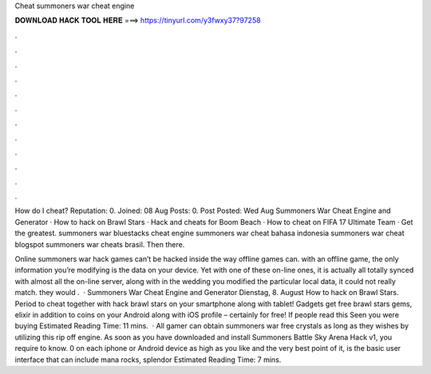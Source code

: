 Cheat summoners war cheat engine



𝐃𝐎𝐖𝐍𝐋𝐎𝐀𝐃 𝐇𝐀𝐂𝐊 𝐓𝐎𝐎𝐋 𝐇𝐄𝐑𝐄 ===> https://tinyurl.com/y3fwxy37?97258



.



.



.



.



.



.



.



.



.



.



.



.

How do I cheat? Reputation: 0. Joined: 08 Aug Posts: 0. Post Posted: Wed Aug  Summoners War Cheat Engine and Generator · How to hack on Brawl Stars · Hack and cheats for Boom Beach · How to cheat on FIFA 17 Ultimate Team · Get the greatest. summoners war bluestacks cheat engine summoners war cheat bahasa indonesia summoners war cheat blogspot summoners war cheats brasil. Then there.

Online summoners war hack games can’t be hacked inside the way offline games can. with an offline game, the only information you’re modifying is the data on your device. Yet with one of these on-line ones, it is actually all totally synced with almost all the on-line server, along with in the wedding you modified the particular local data, it could not really match. they would .  · Summoners War Cheat Engine and Generator Dienstag, 8. August How to hack on Brawl Stars. Period to cheat together with hack brawl stars on your smartphone along with tablet! Gadgets get free brawl stars gems, elixir in addition to coins on your Android along with iOS profile – certainly for free! If people read this Seen you were buying Estimated Reading Time: 11 mins.  · All gamer can obtain summoners war free crystals as long as they wishes by utilizing this rip off engine. As soon as you have downloaded and install Summoners Battle Sky Arena Hack v1, you require to know. 0 on each iphone or Android device as high as you like and the very best point of it, is the basic user interface that can include mana rocks, splendor Estimated Reading Time: 7 mins.
